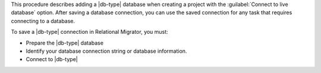 This procedure describes adding a |db-type| database when creating a project with the 
:guilabel:`Connect to live database` option. After saving a database connection, 
you can use the saved connection for any task that requires connecting to a database.

To save a |db-type| connection in Relational Migrator, you must:

- Prepare the |db-type| database

- Identify your database connection string or database information.

- Connect to |db-type|